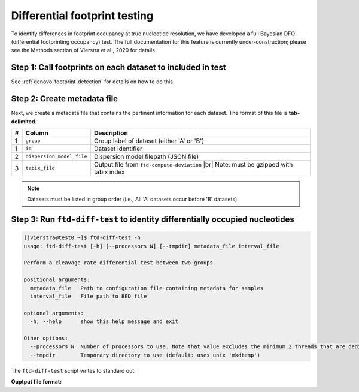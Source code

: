Differential footprint testing
==============================

To identify differences in footprint occupancy at true nucleotide resolution, we have developed a full Bayesian DFO (differential footprinting occupancy) test. The full documentation for this feature is currently under-construction; please see the Methods section of Vierstra et al., 2020 for details.


Step 1: Call footprints on each dataset to included in test
^^^^^^^^^^^^^^^^^^^^^^^^^^^^^^^^^^^^^^^^^^^^^^^^^^^^^^^^^^^
See :ref:`denovo-footprint-detection` for details on how to do this.

Step 2: Create metadata file
^^^^^^^^^^^^^^^^^^^^^^^^^^^^
.. |br| raw:: html

    <br>

Next, we create a metadata file that contains the pertinent information for each dataset. The format of this file is **tab-delimited**.

=== =========================  ==========================================
#   Column                     Description
=== =========================  ==========================================
1   ``group``                  Group label of dataset (either 'A' or 'B')
1   ``id``                     Dataset identifier
2   ``dispersion_model_file``  Dispersion model filepath  (JSON file) 
3   ``tabix_file``             Output file from ``ftd-compute-deviation`` |br|
                               Note: must be gzipped with tabix index 
=== =========================  ==========================================

.. note::

	Datasets must be listed in group order (i.e., All 'A' datasets occur before 'B' datasets).


Step 3: Run ``ftd-diff-test`` to identity differentially occupied nucleotides
^^^^^^^^^^^^^^^^^^^^^^^^^^^^^^^^^^^^^^^^^^^^^^^^^^^^^^^^^^^^^^^^^^^^^^^^^^^

.. code:: bash

	[jvierstra@test0 ~]$ ftd-diff-test -h
	usage: ftd-diff-test [-h] [--processors N] [--tmpdir] metadata_file interval_file

	Perform a cleavage rate differential test between two groups

	positional arguments:
	  metadata_file   Path to configuration file containing metadata for samples
	  interval_file   File path to BED file

	optional arguments:
	  -h, --help      show this help message and exit

	Other options:
	  --processors N  Number of processors to use. Note that value excludes the minimum 2 threads that are dedicated to data I/O. (default: all available processors)
	  --tmpdir        Temporary directory to use (default: uses unix 'mkdtemp')

The ``ftd-diff-test`` script writes to standard out. 

**Ouptput file format:**

=== ============ ===========
#   Column       Description
=== ============ ===========
1   ``contig``   Chromosome
2   ``start``    Position (0-based)
3   ``end``      Position+1
4   ``lrt``      Likelihood ratio test -log *p*-value
5   ``winlp``    –log combined *p*-value (Stouffer's Z-score)
6   ``lf2c``    Estimated log2 difference between groups
=== ============ ===========
